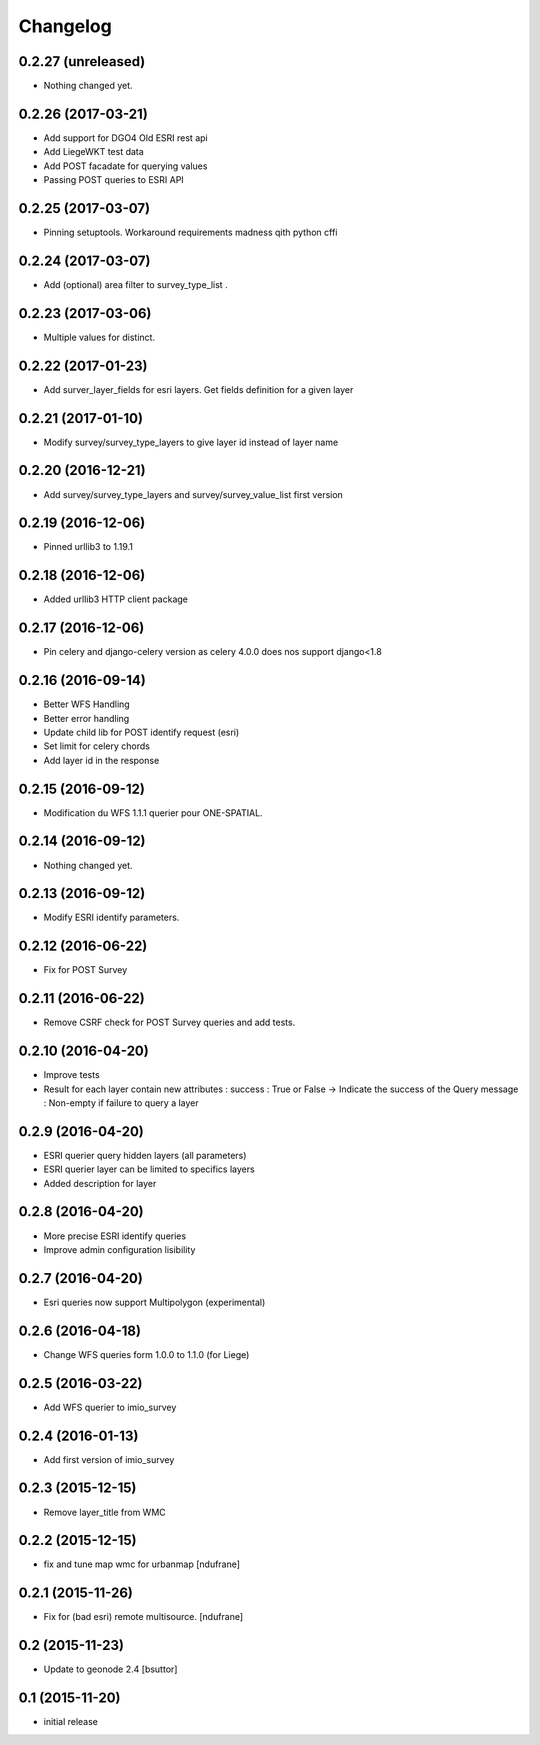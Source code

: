 Changelog
=========

0.2.27 (unreleased)
-------------------

- Nothing changed yet.


0.2.26 (2017-03-21)
-------------------

- Add support for DGO4 Old ESRI rest api
- Add LiegeWKT test data
- Add POST facadate for querying values
- Passing POST queries to ESRI API

0.2.25 (2017-03-07)
-------------------

- Pinning setuptools. Workaround requirements madness qith python cffi


0.2.24 (2017-03-07)
-------------------

- Add (optional) area filter to survey_type_list .


0.2.23 (2017-03-06)
-------------------

- Multiple values for distinct.


0.2.22 (2017-01-23)
-------------------

- Add surver_layer_fields for esri layers. Get fields definition for a given layer


0.2.21 (2017-01-10)
-------------------

- Modify survey/survey_type_layers to give layer id instead of layer name


0.2.20 (2016-12-21)
-------------------

- Add survey/survey_type_layers and survey/survey_value_list first version


0.2.19 (2016-12-06)
-------------------

- Pinned urllib3 to 1.19.1


0.2.18 (2016-12-06)
-------------------

- Added urllib3 HTTP client package


0.2.17 (2016-12-06)
-------------------

- Pin celery and django-celery version as celery 4.0.0 does nos support django<1.8


0.2.16 (2016-09-14)
-------------------

- Better WFS Handling
- Better error handling
- Update child lib for POST identify request (esri)
- Set limit for celery chords
- Add layer id in the response


0.2.15 (2016-09-12)
-------------------

- Modification du WFS 1.1.1 querier pour ONE-SPATIAL.


0.2.14 (2016-09-12)
-------------------

- Nothing changed yet.


0.2.13 (2016-09-12)
-------------------

- Modify ESRI identify parameters.


0.2.12 (2016-06-22)
-------------------

- Fix for POST Survey


0.2.11 (2016-06-22)
-------------------

- Remove CSRF check for POST Survey queries and add tests.


0.2.10 (2016-04-20)
-------------------

- Improve tests
- Result for each layer contain new attributes :
  success : True or False -> Indicate the success of the Query
  message : Non-empty if failure to query a layer


0.2.9 (2016-04-20)
------------------

- ESRI querier query hidden layers (all parameters)
- ESRI querier layer can be limited to specifics layers
- Added description for layer

0.2.8 (2016-04-20)
------------------

- More precise ESRI identify queries
- Improve admin configuration lisibility


0.2.7 (2016-04-20)
------------------

- Esri queries now support Multipolygon (experimental)


0.2.6 (2016-04-18)
------------------

- Change WFS queries form 1.0.0 to 1.1.0 (for Liege)


0.2.5 (2016-03-22)
------------------

- Add WFS querier to imio_survey


0.2.4 (2016-01-13)
------------------

- Add first version of imio_survey


0.2.3 (2015-12-15)
------------------

- Remove layer_title from WMC


0.2.2 (2015-12-15)
------------------

- fix and tune map wmc for urbanmap
  [ndufrane]


0.2.1 (2015-11-26)
------------------

- Fix for (bad esri) remote multisource.
  [ndufrane]


0.2 (2015-11-23)
----------------

- Update to geonode 2.4
  [bsuttor]


0.1 (2015-11-20)
-----------------
- initial release
